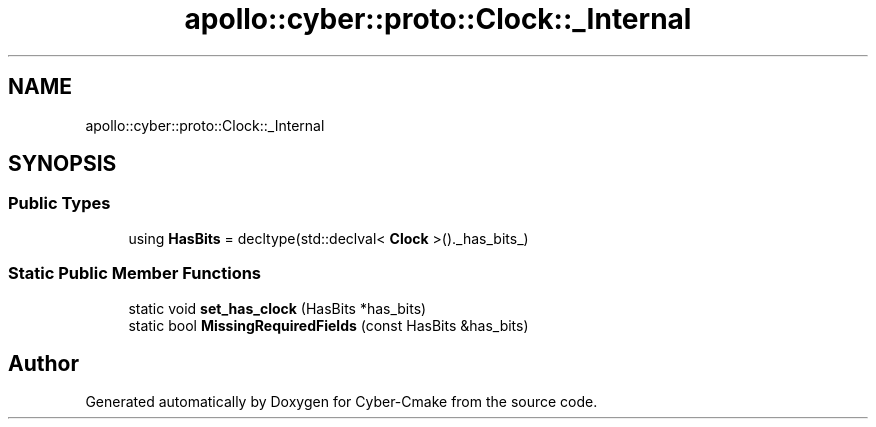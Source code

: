 .TH "apollo::cyber::proto::Clock::_Internal" 3 "Sun Sep 3 2023" "Version 8.0" "Cyber-Cmake" \" -*- nroff -*-
.ad l
.nh
.SH NAME
apollo::cyber::proto::Clock::_Internal
.SH SYNOPSIS
.br
.PP
.SS "Public Types"

.in +1c
.ti -1c
.RI "using \fBHasBits\fP = decltype(std::declval< \fBClock\fP >()\&._has_bits_)"
.br
.in -1c
.SS "Static Public Member Functions"

.in +1c
.ti -1c
.RI "static void \fBset_has_clock\fP (HasBits *has_bits)"
.br
.ti -1c
.RI "static bool \fBMissingRequiredFields\fP (const HasBits &has_bits)"
.br
.in -1c

.SH "Author"
.PP 
Generated automatically by Doxygen for Cyber-Cmake from the source code\&.
